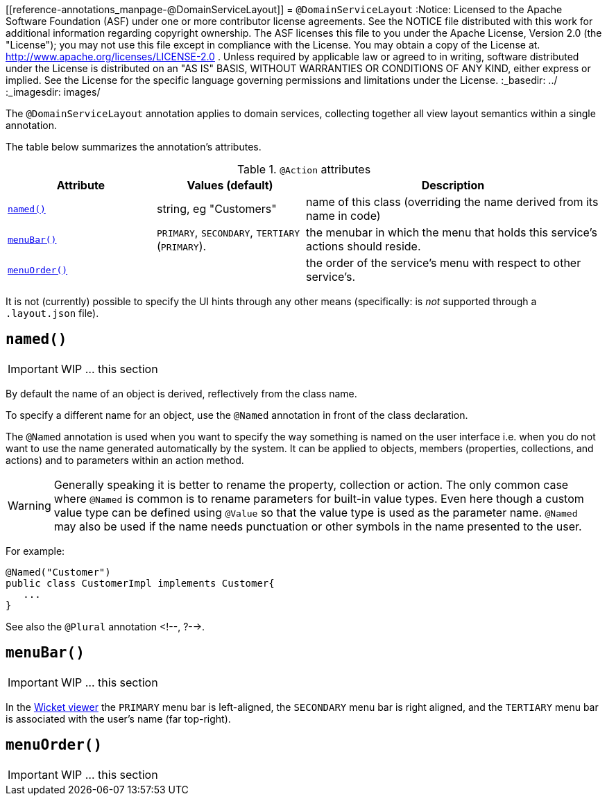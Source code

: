 [[reference-annotations_manpage-@DomainServiceLayout]]
= `@DomainServiceLayout`
:Notice: Licensed to the Apache Software Foundation (ASF) under one or more contributor license agreements. See the NOTICE file distributed with this work for additional information regarding copyright ownership. The ASF licenses this file to you under the Apache License, Version 2.0 (the "License"); you may not use this file except in compliance with the License. You may obtain a copy of the License at. http://www.apache.org/licenses/LICENSE-2.0 . Unless required by applicable law or agreed to in writing, software distributed under the License is distributed on an "AS IS" BASIS, WITHOUT WARRANTIES OR  CONDITIONS OF ANY KIND, either express or implied. See the License for the specific language governing permissions and limitations under the License.
:_basedir: ../
:_imagesdir: images/



The `@DomainServiceLayout` annotation applies to domain services, collecting together all view layout semantics
within a single annotation.

The table below summarizes the annotation's attributes.

.`@Action` attributes
[cols="2,2,4", options="header"]
|===

| Attribute
| Values (default)
| Description


|xref:__a_id_reference_annotations_manpage_domainservicelayout_a_code_named_code[`named()`]
|string, eg "Customers"
|name of this class (overriding the name derived from its name in code)


|xref:__a_id_reference_annotations_manpage_domainservicelayout_a_code_menubar_code[`menuBar()`]
|`PRIMARY`, `SECONDARY`, `TERTIARY` (`PRIMARY`).
|the menubar in which the menu that holds this service's actions should reside.


|xref:__a_id_reference_annotations_manpage_domainservicelayout_a_code_menuorder_code[`menuOrder()`]
|
|the order of the service's menu with respect to other service's.

|===



It is not (currently) possible to specify the UI hints through any other means (specifically: is _not_ supported through a `.layout.json` file).






== anchor:reference-annotations_manpage-DomainServiceLayout[]`named()`

IMPORTANT: WIP ... this section


By default the name of an object is derived, reflectively from the class name.

To specify a different name for an object, use the `@Named` annotation in front of the class declaration.

The `@Named` annotation is used when you want to specify the way something is named on the user interface i.e. when you do not want to use the name generated automatically by the system. It can be applied to objects, members (properties, collections, and actions) and to parameters within an action method.


[WARNING]
====
Generally speaking it is better to rename the property, collection or action. The only common case where `@Named` is common is to rename parameters for built-in value types. Even here though a custom value type can be defined using `@Value` so that the value type is used as the parameter name. `@Named` may also be used if the name needs punctuation or other symbols in the name presented to the user.
====


For example:

[source,java]
----
@Named("Customer")
public class CustomerImpl implements Customer{
   ...
}
----

See also the `@Plural` annotation <!--, ?-->.






== anchor:reference-annotations_manpage-DomainServiceLayout[]`menuBar()`

IMPORTANT: WIP ... this section


In the xref:__a_id_chapter_a_wicket_viewer[Wicket viewer] the `PRIMARY` menu bar is left-aligned, the `SECONDARY` menu bar is right aligned, and the `TERTIARY` menu bar is associated with the user's name (far top-right).





== anchor:reference-annotations_manpage-DomainServiceLayout[]`menuOrder()`

IMPORTANT: WIP ... this section

